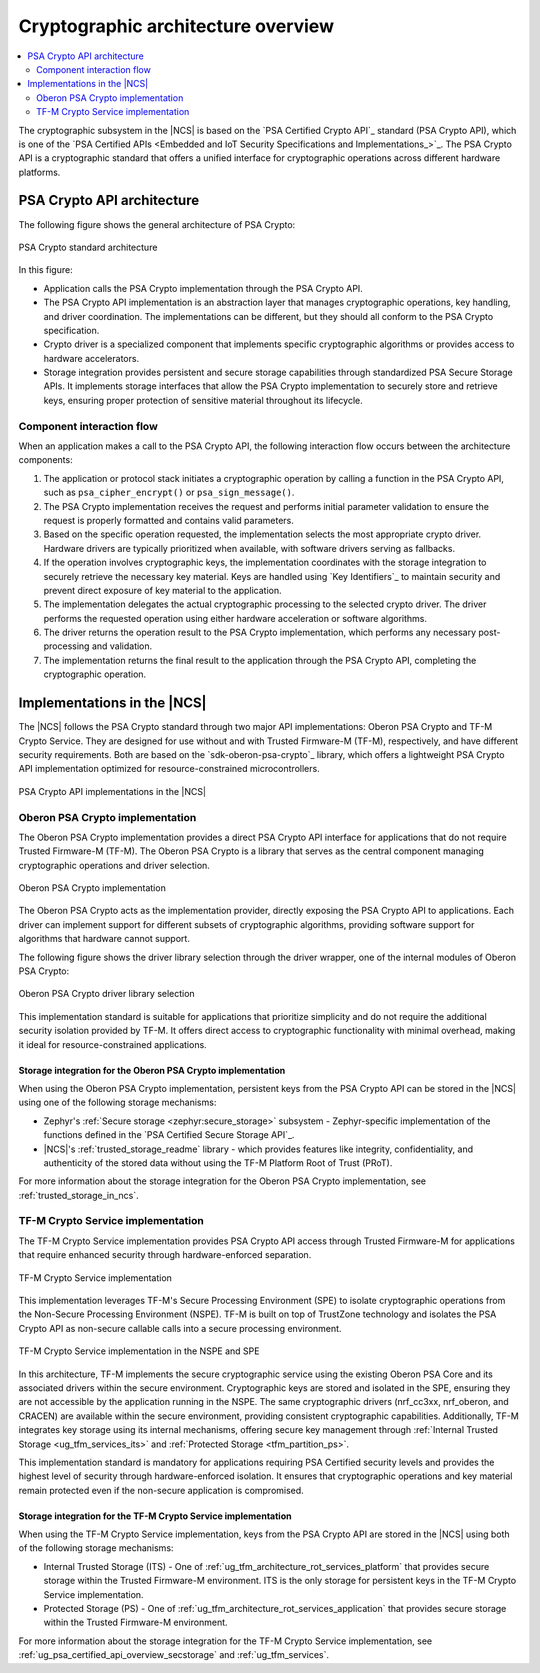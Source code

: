 .. _ug_crypto_architecture:

Cryptographic architecture overview
###################################

.. contents::
   :local:
   :depth: 2

The cryptographic subsystem in the |NCS| is based on the `PSA Certified Crypto API`_ standard (PSA Crypto API), which is one of the `PSA Certified APIs <Embedded and IoT Security Specifications and Implementations_>`_.
The PSA Crypto API is a cryptographic standard that offers a unified interface for cryptographic operations across different hardware platforms.

PSA Crypto API architecture
***************************

The following figure shows the general architecture of PSA Crypto:

.. figure:: ../images/psa_crypto_api_arch.svg
   :alt: PSA Crypto standard architecture
   :align: center

   PSA Crypto standard architecture

In this figure:

* Application calls the PSA Crypto implementation through the PSA Crypto API.
* The PSA Crypto API implementation is an abstraction layer that manages cryptographic operations, key handling, and driver coordination.
  The implementations can be different, but they should all conform to the PSA Crypto specification.
* Crypto driver is a specialized component that implements specific cryptographic algorithms or provides access to hardware accelerators.
* Storage integration provides persistent and secure storage capabilities through standardized PSA Secure Storage APIs.
  It implements storage interfaces that allow the PSA Crypto implementation to securely store and retrieve keys, ensuring proper protection of sensitive material throughout its lifecycle.

.. _ug_crypto_architecture_interaction_flow:

Component interaction flow
==========================

When an application makes a call to the PSA Crypto API, the following interaction flow occurs between the architecture components:

1. The application or protocol stack initiates a cryptographic operation by calling a function in the PSA Crypto API, such as ``psa_cipher_encrypt()`` or ``psa_sign_message()``.
2. The PSA Crypto implementation receives the request and performs initial parameter validation to ensure the request is properly formatted and contains valid parameters.
3. Based on the specific operation requested, the implementation selects the most appropriate crypto driver.
   Hardware drivers are typically prioritized when available, with software drivers serving as fallbacks.
4. If the operation involves cryptographic keys, the implementation coordinates with the storage integration to securely retrieve the necessary key material.
   Keys are handled using `Key Identifiers`_ to maintain security and prevent direct exposure of key material to the application.
5. The implementation delegates the actual cryptographic processing to the selected crypto driver.
   The driver performs the requested operation using either hardware acceleration or software algorithms.
6. The driver returns the operation result to the PSA Crypto implementation, which performs any necessary post-processing and validation.
7. The implementation returns the final result to the application through the PSA Crypto API, completing the cryptographic operation.

.. _ug_crypto_architecture_implementation_standards:

Implementations in the |NCS|
****************************

The |NCS| follows the PSA Crypto standard through two major API implementations: Oberon PSA Crypto and TF-M Crypto Service.
They are designed for use without and with Trusted Firmware-M (TF-M), respectively, and have different security requirements.
Both are based on the `sdk-oberon-psa-crypto`_ library, which offers a lightweight PSA Crypto API implementation optimized for resource-constrained microcontrollers.

.. figure:: ../images/psa_crypto_api_overview.svg
   :alt: PSA Crypto API implementations in the |NCS|
   :align: center

   PSA Crypto API implementations in the |NCS|

.. _ug_crypto_architecture_implementation_standards_oberon:

Oberon PSA Crypto implementation
================================

The Oberon PSA Crypto implementation provides a direct PSA Crypto API interface for applications that do not require Trusted Firmware-M (TF-M).
The Oberon PSA Crypto is a library that serves as the central component managing cryptographic operations and driver selection.

.. figure:: ../images/psa_crypto_api_oberon.svg
   :alt: Oberon PSA Crypto implementation
   :align: center

   Oberon PSA Crypto implementation

The Oberon PSA Crypto acts as the implementation provider, directly exposing the PSA Crypto API to applications.
Each driver can implement support for different subsets of cryptographic algorithms, providing software support for algorithms that hardware cannot support.

The following figure shows the driver library selection through the driver wrapper, one of the internal modules of Oberon PSA Crypto:

.. figure:: ../images/psa_certified_api_lib_selection.svg
   :alt: Oberon PSA Crypto driver library selection
   :align: center

   Oberon PSA Crypto driver library selection

This implementation standard is suitable for applications that prioritize simplicity and do not require the additional security isolation provided by TF-M.
It offers direct access to cryptographic functionality with minimal overhead, making it ideal for resource-constrained applications.

Storage integration for the Oberon PSA Crypto implementation
------------------------------------------------------------

When using the Oberon PSA Crypto implementation, persistent keys from the PSA Crypto API can be stored in the |NCS| using one of the following storage mechanisms:

* Zephyr's :ref:`Secure storage <zephyr:secure_storage>` subsystem - Zephyr-specific implementation of the functions defined in the `PSA Certified Secure Storage API`_.
* |NCS|'s :ref:`trusted_storage_readme` library - which provides features like integrity, confidentiality, and authenticity of the stored data without using the TF-M Platform Root of Trust (PRoT).

For more information about the storage integration for the Oberon PSA Crypto implementation, see :ref:`trusted_storage_in_ncs`.

.. _ug_crypto_architecture_implementation_standards_tfm:

TF-M Crypto Service implementation
==================================

The TF-M Crypto Service implementation provides PSA Crypto API access through Trusted Firmware-M for applications that require enhanced security through hardware-enforced separation.

.. figure:: ../images/psa_crypto_api_tfm.svg
   :alt: TF-M Crypto Service implementation
   :align: center

   TF-M Crypto Service implementation

This implementation leverages TF-M's Secure Processing Environment (SPE) to isolate cryptographic operations from the Non-Secure Processing Environment (NSPE).
TF-M is built on top of TrustZone technology and isolates the PSA Crypto API as non-secure callable calls into a secure processing environment.

.. figure:: ../images/tfm_psa_crypto_api_nspe_spe.svg
   :alt: TF-M Crypto Service implementation in the NSPE and SPE
   :align: center

   TF-M Crypto Service implementation in the NSPE and SPE

In this architecture, TF-M implements the secure cryptographic service using the existing Oberon PSA Core and its associated drivers within the secure environment.
Cryptographic keys are stored and isolated in the SPE, ensuring they are not accessible by the application running in the NSPE.
The same cryptographic drivers (nrf_cc3xx, nrf_oberon, and CRACEN) are available within the secure environment, providing consistent cryptographic capabilities.
Additionally, TF-M integrates key storage using its internal mechanisms, offering secure key management through :ref:`Internal Trusted Storage <ug_tfm_services_its>` and :ref:`Protected Storage <tfm_partition_ps>`.

This implementation standard is mandatory for applications requiring PSA Certified security levels and provides the highest level of security through hardware-enforced isolation.
It ensures that cryptographic operations and key material remain protected even if the non-secure application is compromised.

Storage integration for the TF-M Crypto Service implementation
--------------------------------------------------------------

When using the TF-M Crypto Service implementation, keys from the PSA Crypto API are stored in the |NCS| using both of the following storage mechanisms:

* Internal Trusted Storage (ITS) - One of :ref:`ug_tfm_architecture_rot_services_platform` that provides secure storage within the Trusted Firmware-M environment.
  ITS is the only storage for persistent keys in the TF-M Crypto Service implementation.
* Protected Storage (PS) - One of :ref:`ug_tfm_architecture_rot_services_application` that provides secure storage within the Trusted Firmware-M environment.

For more information about the storage integration for the TF-M Crypto Service implementation, see :ref:`ug_psa_certified_api_overview_secstorage` and :ref:`ug_tfm_services`.
